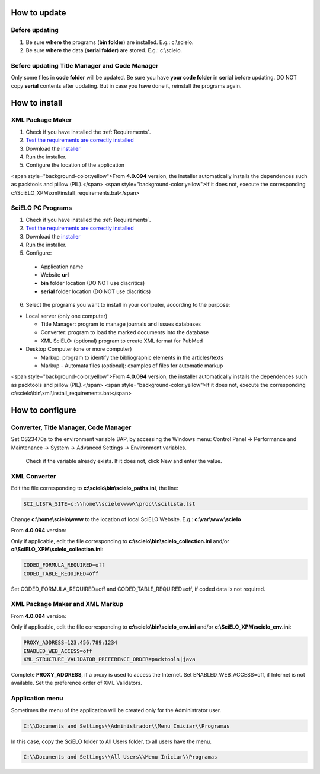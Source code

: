 .. pcprograms documentation master file, created by
 sphinx-quickstart on Tue Mar 27 17:41:25 2012.
 You can adapt this file completely to your liking, but it should at least
 contain the root `toctree` directive.

.. how_to_update:

=============
How to update
=============

Before updating
---------------
1. Be sure **where** the programs (**bin folder**) are installed. E.g.: c:\\scielo.
2. Be sure **where** the data (**serial folder**) are stored. E.g.: c:\\scielo.


.. code_and_title_error:


Before updating Title Manager and Code Manager 
----------------------------------------------

Only some files in **code folder** will be updated. Be sure you have  **your code folder** in **serial** before updating. DO NOT copy **serial** contents after updating. But in case you have done it, reinstall the programs again.


.. how_to_install:


==============
How to install
==============

XML Package Maker
-----------------
1. Check if you have installed the :ref:`Requirements`. 
2. `Test the requirements are correctly installed <howtoinstall_path.html#test_requirements>`_
3. Download the `installer <download.html>`_
4. Run the installer.
5. Configure the location of the application

.. image:: img/howtoinstall_xpm.png

<span style="background-color:yellow">From **4.0.094** version, the installer automatically installs the dependences such as packtools and pillow (PIL).</span>
<span style="background-color:yellow">If it does not, execute the corresponding c:\\SciELO_XPM\\xml\\install_requirements.bat</span>


SciELO PC Programs
------------------

1. Check if you have installed the :ref:`Requirements`. 
2. `Test the requirements are correctly installed <howtoinstall_path.html#test_requirements>`_
3. Download the `installer <download.html>`_
4. Run the installer.

5. Configure:

 * Application name
 * Website **url**
 * **bin** folder location (DO NOT use diacritics)
 * **serial** folder location (DO NOT use diacritics)

.. image:: img/installation_setup.jpg


6. Select the programs you want to install in your computer, according to the purpose:

- Local server (only one computer)

  - Title Manager: program to manage journals and issues databases
  - Converter: program to load the marked documents into the database
  - XML SciELO: (optional) program to create XML format for PubMed

- Desktop Computer (one or more computer)

  - Markup: program to identify the bibliographic elements in the articles/texts
  - Markup - Automata files (optional): examples of files for automatic markup


.. image:: img/howtoinstall_programs.png

<span style="background-color:yellow">From **4.0.094** version, the installer automatically installs the dependences such as packtools and pillow (PIL).</span>
<span style="background-color:yellow">If it does not, execute the corresponding c:\\scielo\\bin\\xml\\install_requirements.bat</span>


================
How to configure
================

Converter, Title Manager, Code Manager
--------------------------------------

Set OS23470a to the environment variable BAP, by accessing the Windows menu: Control Panel -> Performance and Maintenance -> System -> Advanced Settings -> Environment variables.

  Check if the variable already exists. 
  If it does not, click New and enter the value.

  .. image:: img/installation_setup_bap.jpg


XML Converter
-------------

Edit the file corresponding to **c:\\scielo\\bin\\scielo_paths.ini**, the line:

.. code::

  SCI_LISTA_SITE=c:\\home\\scielo\www\\proc\\scilista.lst

Change **c:\\home\\scielo\\www** to the location of local SciELO Website. E.g.: **c:\\var\\www\\scielo**


From **4.0.094** version:

Only if applicable, edit the file corresponding to **c:\\scielo\\bin\\scielo_collection.ini** and/or **c:\\SciELO_XPM\\scielo_collection.ini**:

.. code::

  CODED_FORMULA_REQUIRED=off
  CODED_TABLE_REQUIRED=off

Set CODED_FORMULA_REQUIRED=off and CODED_TABLE_REQUIRED=off, if coded data is not required.


XML Package Maker and XML Markup
--------------------------------

From **4.0.094** version:

Only if applicable, edit the file corresponding to **c:\\scielo\\bin\\scielo_env.ini** and/or **c:\\SciELO_XPM\\scielo_env.ini**:

.. code::

  PROXY_ADDRESS=123.456.789:1234
  ENABLED_WEB_ACCESS=off
  XML_STRUCTURE_VALIDATOR_PREFERENCE_ORDER=packtools|java


Complete **PROXY_ADDRESS**, if a proxy is used to access the Internet.
Set ENABLED_WEB_ACCESS=off, if Internet is not available.
Set the preference order of XML Validators.


Application menu
----------------

Sometimes the menu of the application will be created only for the Administrator user. 

.. code::

  C:\\Documents and Settings\\Administrador\\Menu Iniciar\\Programas

In this case, copy the SciELO folder to All Users folder, to all users have the menu.

.. code::

  C:\\Documents and Settings\\All Users\\Menu Iniciar\\Programas

